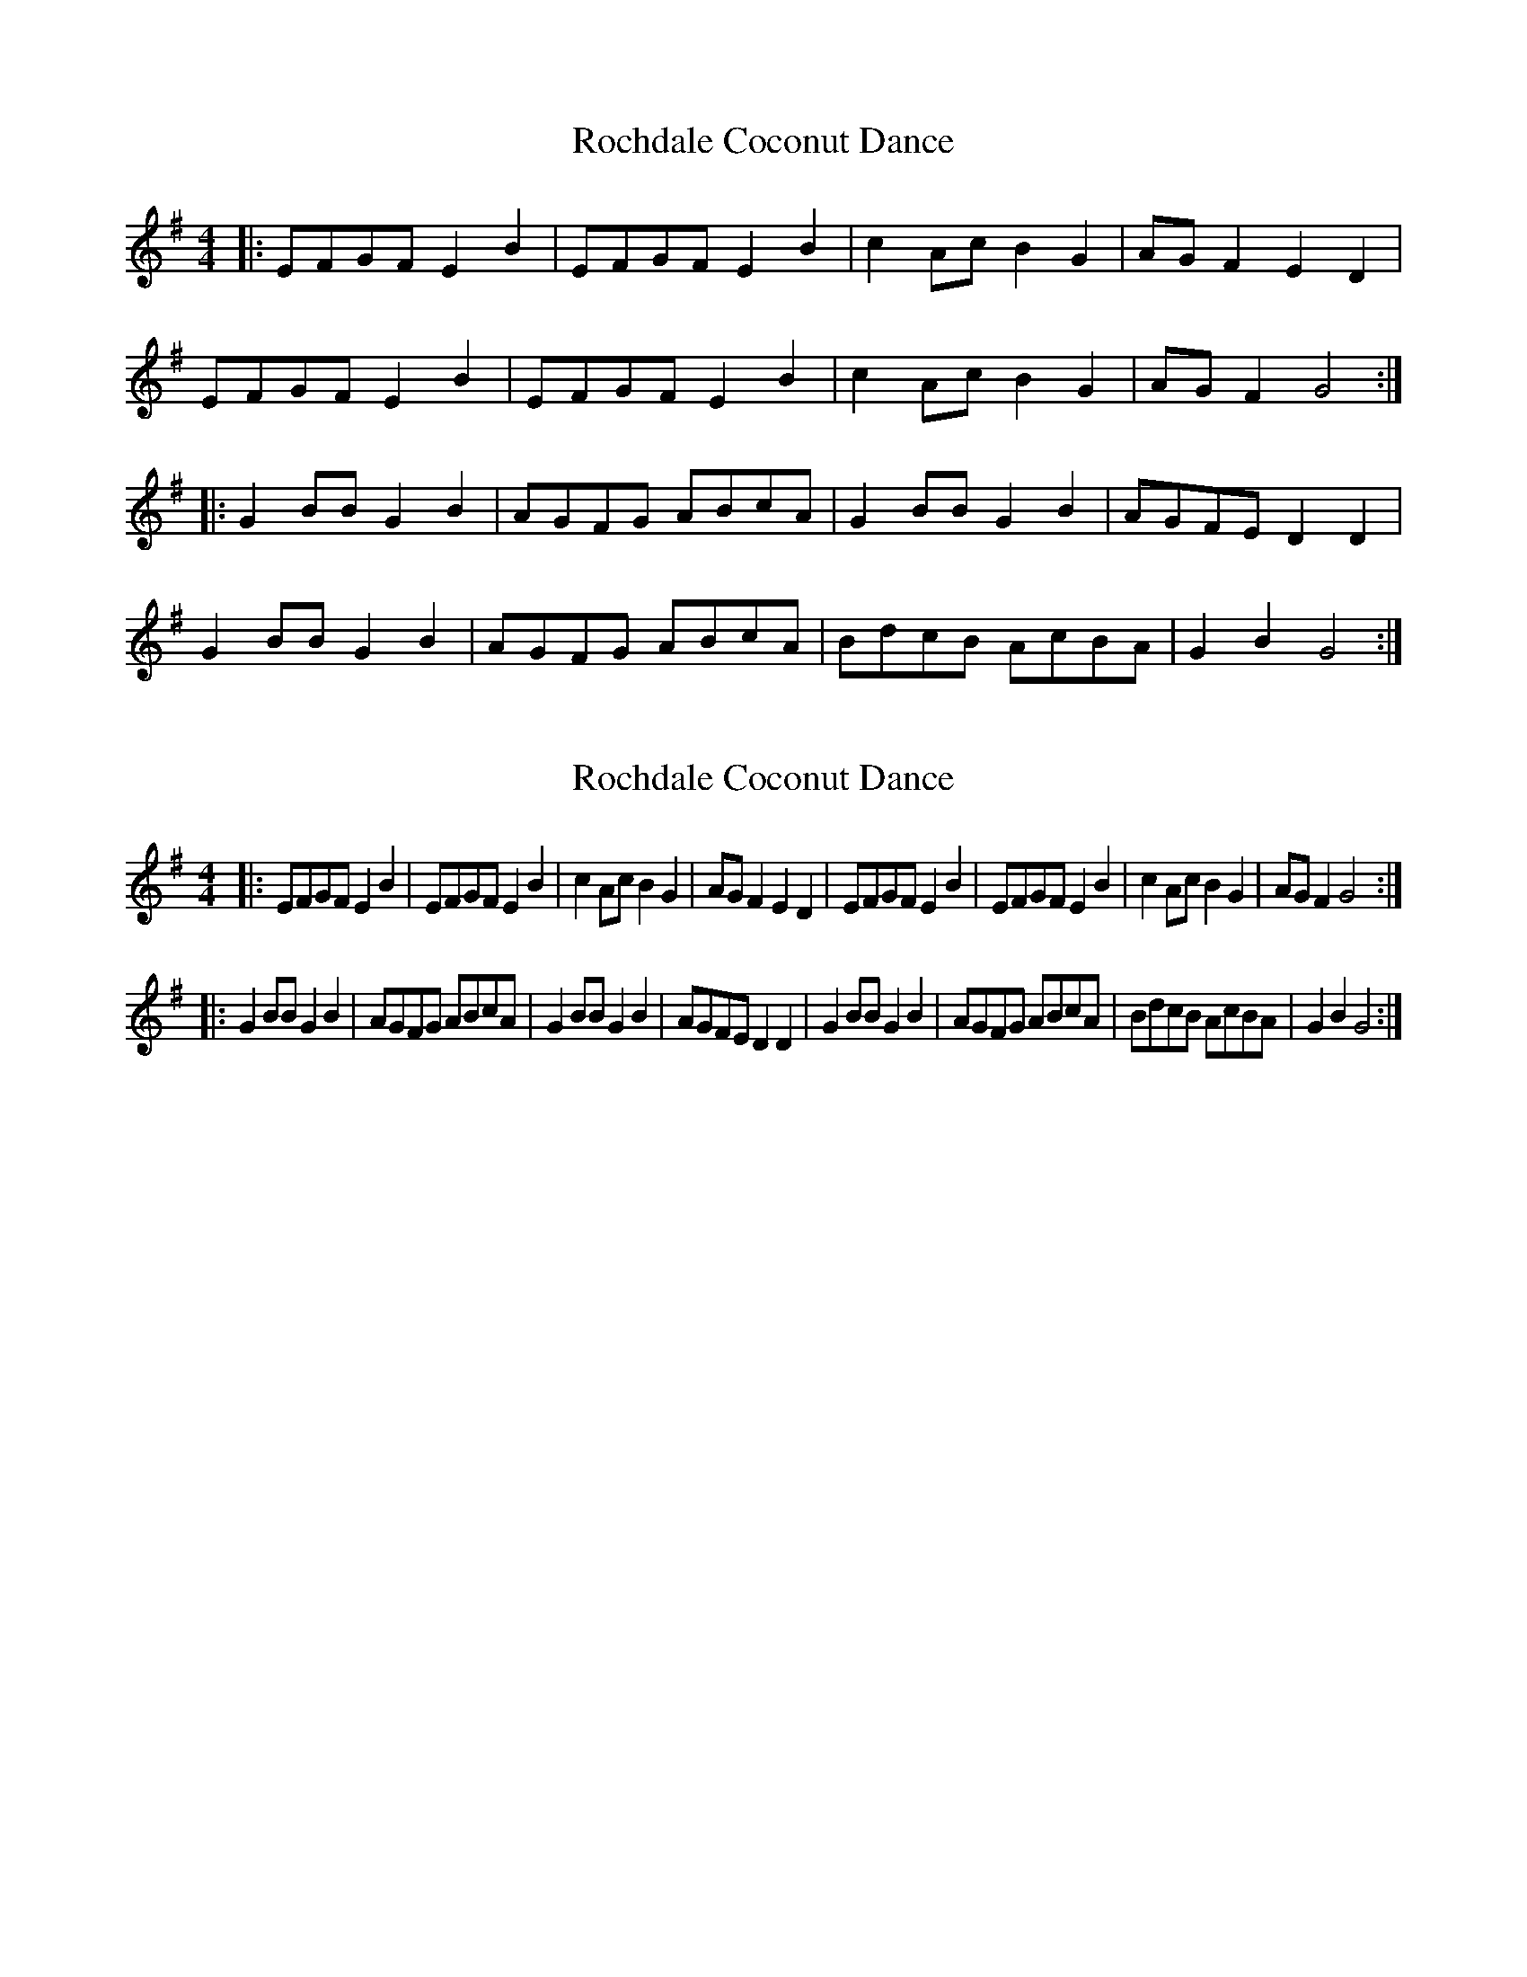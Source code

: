 X: 1
T: Rochdale Coconut Dance
Z: Nicky.B
S: https://thesession.org/tunes/7715#setting7715
R: reel
M: 4/4
L: 1/8
K: Gmaj
|: EFGF E2 B2 | EFGF E2 B2 | c2 Ac B2 G2 | AG F2 E2 D2 |
EFGF E2 B2 | EFGF E2 B2 | c2 Ac B2 G2 | AG F2 G4:|
|: G2 BB G2 B2 | AGFG ABcA | G2 BB G2 B2| AGFE D2 D2 |
G2 BB G2 B2 | AGFG ABcA | BdcB AcBA |G2 B2 G4 :|
X: 2
T: Rochdale Coconut Dance
Z: spindizzy
S: https://thesession.org/tunes/7715#setting19086
R: reel
M: 4/4
L: 1/8
K: Gmaj
|: EFGF E2 B2 | EFGF E2 B2 | c2 Ac B2 G2 | AG F2 E2 D2 |\EFGF E2 B2 | EFGF E2 B2 | c2 Ac B2 G2 | AG F2 G4:||: G2 BB G2 B2 | AGFG ABcA | G2 BB G2 B2| AGFE D2 D2 | \G2 BB G2 B2 | AGFG ABcA | BdcB AcBA |G2 B2 G4 :|
